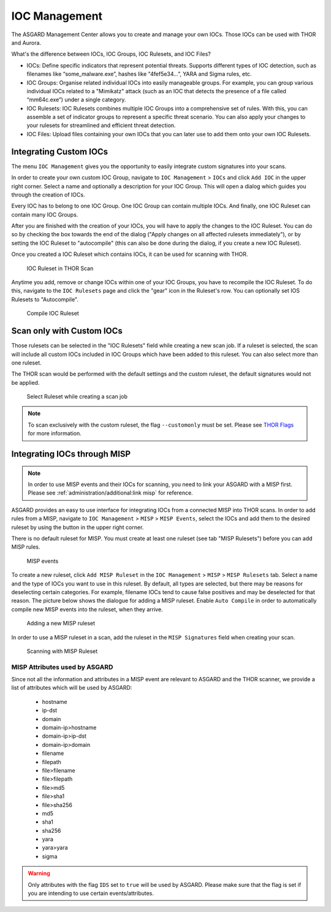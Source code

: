 .. index:: IOC Management

IOC Management
==============

The ASGARD Management Center allows you to create and manage your own IOCs.
Those IOCs can be used with THOR and Aurora.

What's the difference between IOCs, IOC Groups, IOC Rulesets, and IOC Files?

- IOCs: Define specific indicators that represent potential threats. Supports different
  types of IOC detection, such as filenames like “some_malware.exe”, hashes like "4fef5e34…”,
  YARA and Sigma rules, etc.

- IOC Groups: Organise related individual IOCs into easily manageable groups. For example,
  you can group various individual IOCs related to a "Mimikatz" attack (such as an IOC
  that detects the presence of a file called “mm64c.exe”) under a single category.

- IOC Rulesets: IOC Rulesets combines multiple IOC Groups into a comprehensive set of rules.
  With this, you can assemble a set of indicator groups to represent a specific threat
  scenario. You can also apply your changes to your rulesets for streamlined and efficient threat detection.

- IOC Files: Upload files containing your own IOCs that you can later use to add them
  onto your own IOC Rulesets.

Integrating Custom IOCs
^^^^^^^^^^^^^^^^^^^^^^^

The menu ``IOC Management`` gives you the opportunity to easily integrate custom signatures into your scans. 

In order to create your own custom IOC Group, navigate to ``IOC Management`` > ``IOCs``
and click ``Add IOC`` in the upper right corner. Select a name and optionally a description for your IOC Group.
This will open a dialog which guides you through the creation of IOCs.

Every IOC has to belong to one IOC Group. One IOC Group can contain multiple IOCs. And finally,
one IOC Ruleset can contain many IOC Groups.

After you are finished with the creation of your IOCs, you will have to apply the
changes to the IOC Ruleset. You can do so by checking the box towards the end
of the dialog ("Apply changes on all affected rulesets immediately"), or by
setting the IOC Ruleset to "autocompile" (this can also be done during the dialog,
if you create a new IOC Ruleset).

Once you created a IOC Ruleset which contains IOCs, it can be used for scanning with THOR.

.. figure:: ../images/mc_ioc-ruleset-thor-scan.png
   :alt: IOC Ruleset in THOR Scan

   IOC Ruleset in THOR Scan

Anytime you add, remove or change IOCs within one of your IOC Groups,
you have to recompile the IOC Ruleset. To do this, navigate to the
``IOC Rulesets`` page and click the "gear" icon in the Ruleset's row.
You can optionally set IOS Rulesets to "Autocompile".

.. figure:: ../images/mc_compile-ioc-ruleset.png
   :alt: Compile IOC Ruleset

   Compile IOC Ruleset

Scan only with Custom IOCs
^^^^^^^^^^^^^^^^^^^^^^^^^^

Those rulesets can be selected in the "IOC Rulesets" field while
creating a new scan job. If a ruleset is selected, the scan will
include all custom IOCs included in IOC Groups which have been
added to this ruleset. You can also select more than one ruleset.

The THOR scan would be performed with the default settings and the
custom ruleset, the default signatures would not be applied.

.. figure:: ../images/mc_ioc-ruleset-selection.png
   :alt: Select Ruleset while creating a scan job

   Select Ruleset while creating a scan job

.. note::
   To scan exclusively with the custom ruleset, the flag 
   ``--customonly`` must be set. Please see
   `THOR Flags <https://thor-manual.nextron-systems.com/en/latest/usage/flags.html#feature-extras>`_
   for more information.

Integrating IOCs through MISP
^^^^^^^^^^^^^^^^^^^^^^^^^^^^^

.. note::
   In order to use MISP events and their IOCs for scanning, you
   need to link your ASGARD with a MISP first. Please see
   :ref:`administration/additional:link misp` for reference.

ASGARD provides an easy to use interface for integrating IOCs from
a connected MISP into THOR scans. In order to add rules from a MISP,
navigate to ``IOC Management`` > ``MISP`` > ``MISP Events``, select
the IOCs and add them to the desired ruleset by using the button in
the upper right corner. 

There is no default ruleset for MISP. You must create at least one
ruleset (see tab "MISP Rulesets") before you can add MISP rules.


.. figure:: ../images/mc_misp-events.png
   :alt: MISP events

   MISP events 

To create a new ruleset, click ``Add MISP Ruleset`` in the
``IOC Management`` > ``MISP`` > ``MISP Rulesets`` tab. Select a name
and the type of IOCs you want to use in this ruleset. By default, all
types are selected, but there may be reasons for deselecting certain
categories. For example, filename IOCs tend to cause false positives
and may be deselected for that reason. The picture below shows the
dialogue for adding a MISP ruleset. Enable ``Auto Compile`` in order
to automatically compile new MISP events into the ruleset, when they arrive.

.. figure:: ../images/mc_new-misp-ruleset.png
   :alt: Adding a new MISP ruleset

   Adding a new MISP ruleset

In order to use a MISP ruleset in a scan, add the ruleset in the
``MISP Signatures`` field when creating your scan.

.. figure:: ../images/mc_scanning-with-misp-ruleset.png
   :alt: Scanning with MISP Ruleset

   Scanning with MISP Ruleset

MISP Attributes used by ASGARD
~~~~~~~~~~~~~~~~~~~~~~~~~~~~~~

Since not all the information and attributes in a MISP event are
relevant to ASGARD and the THOR scanner, we provide a list of
attributes which will be used by ASGARD:

   * hostname
   * ip-dst
   * domain
   * domain-ip>hostname
   * domain-ip>ip-dst
   * domain-ip>domain
   * filename
   * filepath
   * file>filename
   * file>filepath
   * file>md5
   * file>sha1
   * file>sha256
   * md5
   * sha1
   * sha256
   * yara
   * yara>yara
   * sigma

.. warning:: 
   Only attributes with the flag ``IDS`` set to ``true`` will be used
   by ASGARD. Please make sure that the flag is set if you are
   intending to use certain events/attributes.